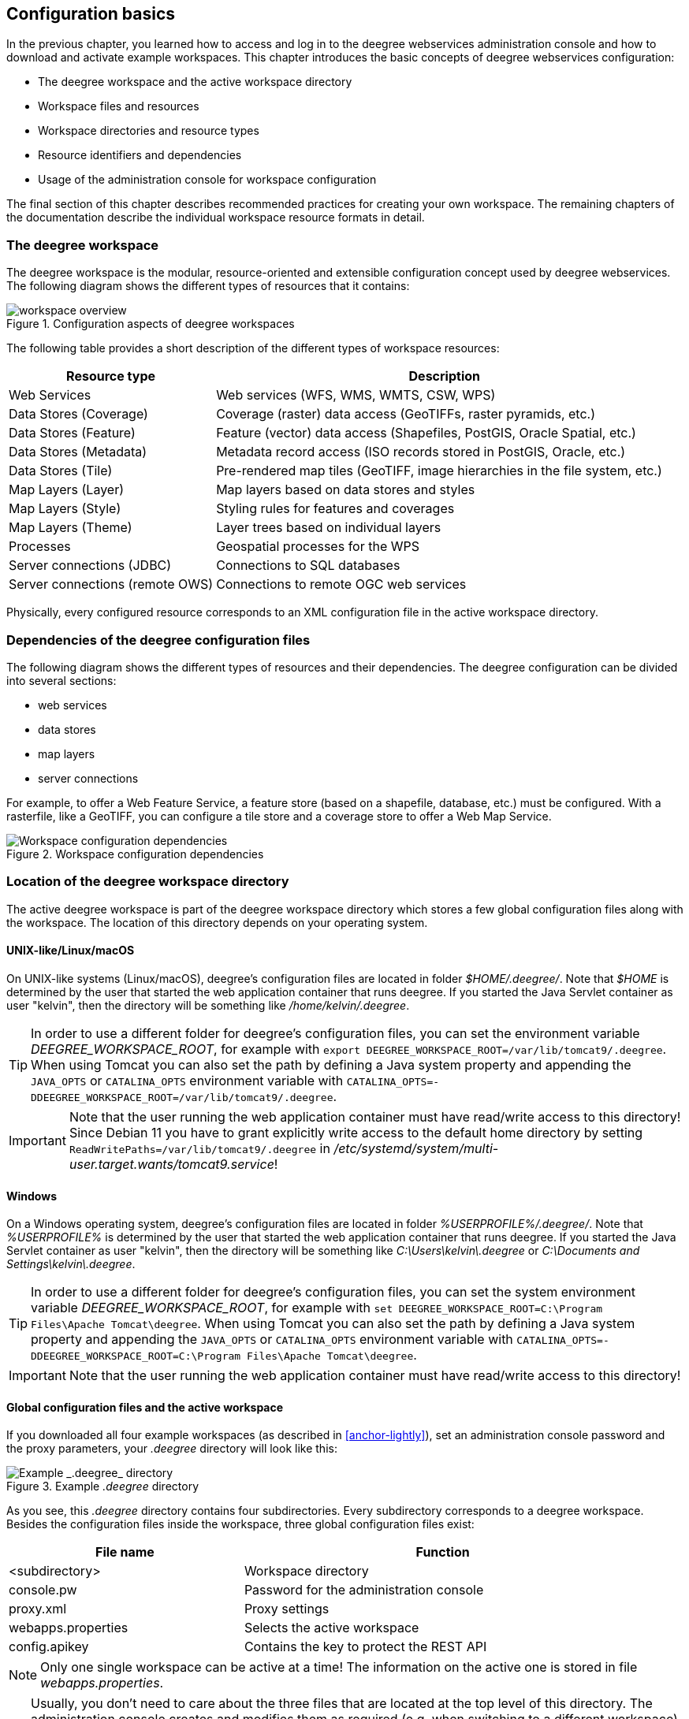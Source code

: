 [[anchor-configuration-basics]]
== Configuration basics

In the previous chapter, you learned how to access and log in to the
deegree webservices administration console and how to download and activate example
workspaces. This chapter introduces the basic concepts of deegree
webservices configuration:

* The deegree workspace and the active workspace directory
* Workspace files and resources
* Workspace directories and resource types
* Resource identifiers and dependencies
* Usage of the administration console for workspace configuration

The final section of this chapter describes recommended practices for
creating your own workspace. The remaining chapters of the documentation
describe the individual workspace resource formats in detail.

=== The deegree workspace

The deegree workspace is the modular, resource-oriented and extensible
configuration concept used by deegree webservices. The following diagram
shows the different types of resources that it contains:

.Configuration aspects of deegree workspaces
image::workspace-overview.png[]

The following table provides a short description of the different types
of workspace resources:

[width="100%",cols="31%,69%",options="header",]
|===
|Resource type |Description
|Web Services |Web services (WFS, WMS, WMTS, CSW, WPS)

|Data Stores (Coverage) |Coverage (raster) data access (GeoTIFFs, raster
pyramids, etc.)

|Data Stores (Feature) |Feature (vector) data access (Shapefiles,
PostGIS, Oracle Spatial, etc.)

|Data Stores (Metadata) |Metadata record access (ISO records stored in
PostGIS, Oracle, etc.)

|Data Stores (Tile) |Pre-rendered map tiles (GeoTIFF, image hierarchies
in the file system, etc.)

|Map Layers (Layer) |Map layers based on data stores and styles

|Map Layers (Style) |Styling rules for features and coverages

|Map Layers (Theme) |Layer trees based on individual layers

|Processes |Geospatial processes for the WPS

|Server connections (JDBC) |Connections to SQL databases

|Server connections (remote OWS) |Connections to remote OGC web services
|===

Physically, every configured resource corresponds to an XML
configuration file in the active workspace directory.

=== Dependencies of the deegree configuration files

The following diagram shows the different types of resources and their
dependencies. The deegree configuration can be divided into several
sections:


* web services
* data stores
* map layers
* server connections


For example, to offer a Web Feature Service, a feature store (based on a
shapefile, database, etc.) must be configured. With a rasterfile, like a
GeoTIFF, you can configure a tile store and a coverage store to offer a
Web Map Service.

.Workspace configuration dependencies
image::workspace-configuration-dependencies.png[Workspace configuration dependencies]

=== Location of the deegree workspace directory

The active deegree workspace is part of the deegree workspace directory which
stores a few global configuration files along with the workspace. The
location of this directory depends on your operating system.

==== UNIX-like/Linux/macOS

On UNIX-like systems (Linux/macOS), deegree's configuration
files are located in folder _$HOME/.deegree/_. Note that _$HOME_ is
determined by the user that started the web application container that
runs deegree. If you started the Java Servlet container as user
"kelvin", then the directory will be something like
_/home/kelvin/.deegree_.

TIP: In order to use a different folder for deegree's configuration files,
you can set the environment variable _DEEGREE_WORKSPACE_ROOT_, for example with `export DEEGREE_WORKSPACE_ROOT=/var/lib/tomcat9/.deegree`. When using Tomcat you can also set the path by defining a Java system property and appending the `JAVA_OPTS` or `CATALINA_OPTS` environment variable with `CATALINA_OPTS=-DDEEGREE_WORKSPACE_ROOT=/var/lib/tomcat9/.deegree`.

IMPORTANT: Note that the user running the web application container must have
read/write access to this directory! Since Debian 11 you have to grant explicitly write access to the default home directory by setting `ReadWritePaths=/var/lib/tomcat9/.deegree` in _/etc/systemd/system/multi-user.target.wants/tomcat9.service_!

==== Windows

On a Windows operating system, deegree's configuration files are located in folder
_%USERPROFILE%/.deegree/_. Note that _%USERPROFILE%_ is determined
by the user that started the web application container that runs
deegree. If you started the Java Servlet container as user "kelvin",
then the directory will be something like _C:\Users\kelvin\.deegree_
or _C:\Documents and Settings\kelvin\.deegree_.

TIP: In order to use a different folder for deegree's configuration files,
you can set the system environment variable _DEEGREE_WORKSPACE_ROOT_, for example with `set DEEGREE_WORKSPACE_ROOT=C:\Program Files\Apache Tomcat\deegree`. When using Tomcat you can also set the path by defining a Java system property and appending the `JAVA_OPTS` or `CATALINA_OPTS` environment variable with `CATALINA_OPTS=-DDEEGREE_WORKSPACE_ROOT=C:\Program Files\Apache Tomcat\deegree`.

IMPORTANT: Note that the user running the web application container must have
read/write access to this directory!

[[anchor-global-configuration]]
==== Global configuration files and the active workspace

If you downloaded all four example workspaces (as described in <<anchor-lightly>>), set an administration console password and the proxy parameters,
your _.deegree_ directory will look like this:

.Example _.deegree_ directory
image::workspace-root.png[Example _.deegree_ directory]

As you see, this _.deegree_ directory contains four subdirectories.
Every subdirectory corresponds to a deegree workspace. Besides the
configuration files inside the workspace, three global configuration
files exist:

[width="94%",cols="37%,63%",options="header",]
|===
|File name |Function
|<subdirectory> |Workspace directory
|console.pw |Password for the administration console
|proxy.xml |Proxy settings
|webapps.properties |Selects the active workspace
|config.apikey |Contains the key to protect the REST API
|===

NOTE: Only one single workspace can be active at a time! The
information on the active one is stored in file _webapps.properties_.

TIP: Usually, you don't need to care about the three files that are located
at the top level of this directory. The administration console creates and
modifies them as required (e.g. when switching to a different
workspace). In order to create a deegree webservices setup, you will
need to create or edit resource configuration files in the active
workspace directory. The remaining documentation will always refer to
files in the active workspace directory.

TIP: When multiple deegree webservices instances run on a single machine,
every instance can use a different workspace. The file
_webapps.properties_ stores the active workspace for every deegree
webapp separately.

TIP: If there is no _config.apikey_ file, one will be generated on startup
with a random value. Alternatively, a value of `*` in config.apikey will
turn off security for the REST API. We strongly advise against doing this
in productive environments.

=== Structure of the deegree workspace directory

The workspace directory is a container for resource files with a
well-defined directory structure. When deegree starts up, the active
workspace directory is determined and the following subdirectories are
scanned for XML resource configuration files:

[width="81%",cols="43%,57%",options="header",]
|===
|Directory |Resource type
|services/ |Web services
|datasources/coverage/ |Coverage Stores
|datasources/feature/ |Feature Stores
|datasources/metadata/ |Metadata Stores
|datasources/tile/ |Tile Stores
|layers/ |Map Layers (Layer)
|styles/ |Map Layers (Style)
|themes/ |Map Layers (Theme)
|processes/ |Processes
|jdbc/ |Server Connections (JDBC)
|datasources/remoteows/ |Server Connections (Remote OWS)
|storedqueries/managed/ |Stored queries created via WFS interface
|===

A workspace directory may contain additional directories to provide
additional files along with the resource configurations. The major
difference is that these directories are not scanned for resource files.
Some common ones are:

[width="94%",cols="36%,64%",options="header",]
|===
|Directory |Used for
|appschemas/ |GML application schemas
|data/ |Datasets (GML, GeoTIFF, ...)
|manager/ |Example requests (for the generic client)
|fonts/ |Fonts
|===

____
NOTE: Font registration on workspace startup is not allowed by default
and has to be enabled with a parameter, see <<anchor-appendix>>
for details. Font files are processed only once per file and are not
deregistered when a workspace is changed, stopped or reloaded.
To remove a font, remove the font file from the folder and restart
the container.
____

==== Workspace files and resources

In order to clarify the relation between workspace files and resources,
let's have a look at an example:

.Example workspace directory
image::workspace-example.png[Example workspace directory]

As noted, deegree scans the well-known resource directories for XML
files (_*.xml_) on startup (note that it will omit directory
_manager_, as it is not a well-known resource directory). For every
file found, deegree will check the type of configuration format (by
determining the name of the XML root element). If it is a recognized
format, deegree will try to create and initialize a corresponding
resource. For the example, this results in the following setup:

* A metadata store with id _iso19115_
* A JDBC connection pool with id _conn1_
* A web service with id _csw_

The individual XML resource formats and their options are described in
the later chapters of the documentation.

TIP: You may wonder why the _main.xml_ and _metadata.xml_ files are not
considered as web service resource files. These two filenames are
reserved and treated specifically. See <<anchor-configuration-service>>
for details.

WARNING: It is recommended to configure the proxy 'proxy.xml' globally and not
inside the workspace directory. If multiple deegree instances are operated within
a container, it is impossible to configure different proxies.
See <<anchor-global-configuration>>

TIP: The configuration format has to match the workspace subdirectory, e.g.
metadata store configuration files are only considered when they are
located in _datasources/metadata_.

==== Resource identifiers and dependencies

It has already been hinted that resources have an identifier, e.g. for
file _jdbc/conn1.xml_ a JDBC connection pool with identifier _conn1_
is created. You probably have guessed that the identifier is derived
from the file name (file name minus suffix), but you may wonder what
purpose the identifier serves. The identifier is used for wiring
resources. For example, an ISO metadata store resource requires a JDBC
pool, because it provides the actual connections to the SQL database.
Therefore, the corresponding resource configuration format has an
element to specify it:

*Example for wiring workspace resources*

[source,xml]
----
<ISOMetadataStore xmlns="http://www.deegree.org/datasource/metadata/iso19115">

  <!-- [1] Identifier of JDBC connection -->
  <JDBCConnId>conn1</JDBCConnId>

  [...]

</ISOMetadataStore>
----

In this example, the ISO metadata store is wired to JDBC connection pool
_conn1_. Many deegree resource configuration files contain such
references to dependent resources. Some resources perform auto-wiring.
For example, every CSW instance needs to connect to a metadata store for
accessing stored metadata records. If the CSW configuration omits the
reference to the metadata store, it is assumed that there's exactly one
metadata store defined in the workspace and deegree will automatically
connect the CSW to this store.

TIP: The required dependencies are specific to every type of resource and are
documented for each resource configuration format.

==== Proxy configuration

The configuration format for the deegree proxy configuration is defined
by schema file https://schemas.deegree.org/core/3.5/proxy/proxy.xsd. The
following table lists all available configuration options. When
specifying them, their order must be respected.

[width="100%",cols="24%,10%,7%,59%",options="header",]
|===
|Option |Cardinality |Value |Description
|@overrideSystemSettings |0..1 |Boolean | Specifies if already set proxy settings should be overwritten

|ProxyHost |0..1 | String | The hostname, or address, of the proxy server

|HttpProxyHost |0..1 | String | The hostname, or address, of the proxy server for protocol `HTTP`

|HttpsProxyHost |0..1 | String | The hostname, or address, of the proxy server for protocol `HTTPS`

|FtpProxyHost |0..1 | String | The hostname, or address, of the proxy server for protocol `FTP`

|ProxyPort | 0..1 | Integer | The port number of the proxy server

|HttpProxyPort | 0..1 | Integer | The port number of the proxy server for protocol `HTTP`

|HttpsProxyPort | 0..1 | Integer | The port number of the proxy server for protocol `HTTPS`

|FtpProxyPort | 0..1 | Integer | The port number of the proxy server for protocol `FTP`

|ProxyUser |0..1 | String | Username for proxy server authentication

|HttpProxyUser |0..1 | String | Username for proxy server authentication for protocol `HTTP`

|HttpsProxyUser |0..1 | String | Username for proxy server authentication for protocol `HTTPS`

|FtpProxyUser |0..1 | String | Username for proxy server authentication for protocol `FTP`

|ProxyPassword |0..1 | String | Password for proxy server authentication

|HttpProxyPassword |0..1 | String | Password for proxy server authentication for protocol `HTTP`

|HttpsProxyPassword |0..1 | String | Password for proxy server authentication for protocol `HTTPS`

|FtpProxyPassword |0..1 | String | Password for proxy server authentication for protocol `FTP`

|NonProxyHosts |0..1 | String | Indicates the hosts that should be accessed without going through the proxy. Multiple values can be separated by the `{vbar}` character.

|HttpNonProxyHosts |0..1 | String | Indicates the hosts that should be accessed without going through the proxy for protocol `HTTP`. Multiple values can be separated by the `{vbar}` character.

|HttpsNonProxyHosts |0..1 | String | Indicates the hosts that should be accessed without going through the proxy for protocol `HTTPS`. Multiple values can be separated by the `{vbar}` character.

|FtpNonProxyHosts |0..1 | String | Indicates the hosts that should be accessed without going through the proxy for protocol `FTP`. Multiple values can be separated by the `{vbar}` character.
|===

*Example for a proxy setup with proxy server for HTTP and HTTPS*
[source,xml]
----
<ProxyConfiguration
                    xmlns="http://www.deegree.org/proxy"
                    xmlns:xsi="http://www.w3.org/2001/XMLSchema-instance"
                    xsi:schemaLocation="http://www.deegree.org/proxy https://schemas.deegree.org/core/3.5/proxy/proxy.xsd"
                    overrideSystemSettings="true">

    <HttpProxyHost>proxy.example.com</HttpProxyHost>
    <HttpsProxyHost>proxy.example.com</HttpsProxyHost>
    <HttpProxyPort>3128</HttpProxyPort>
    <HttpsProxyPort>3128</HttpsProxyPort>
    <HttpNonProxyHosts>127.0.0.1|localhost|acme.example.com</HttpNonProxyHosts>
    <HttpsNonProxyHosts>127.0.0.1|localhost|acme.example.com</HttpsNonProxyHosts>
</ProxyConfiguration>
----

____
NOTE: When specifying the proxy server, this can be defined individually
per protocol or in general. It is recommended to specify the proxy servers with
protocol if possible and to define the settings for
`HttpProxy...` and `HttpsProxy...` identically.
____

=== Using the deegree webservices administration console for managing resources

As an alternative to dealing with the workspace resource configuration
files directly on the filesystem, you can also use the administration console
for this task. The administration console has a corresponding menu entry for
every type of workspace resource. All resource menu entries are grouped
in the lower menu on the left:

.Workspace resource menu entries
image::console_resources.png[Workspace resource menu entries,scaledwidth=50.0%]

Although the administration console offers additional functionality for some resource
types, the basic management of resources is always identical.

==== Displaying configured resources

In order to display the configured workspace resources of a certain
type, click on the corresponding menu entry. The following screenshot
shows the tile store resources in deegree-workspace-utah:

.Displaying tile store resources
image::console_tile_stores.png[Displaying tile store resources,scaledwidth=50.0%]

The right part of the window displays a table with all configured
tile store resources. In this case, the workspace contains a single
resource with identifier "utah_ortho" which is in status "On".

==== Deactivating a resource

The "Deactivate" link allows to turn off a resource temporarily (while
keeping the configuration):

.Deactivate action
image::console_deactivate.png[Deactivate action,scaledwidth=50.0%]

After clicking on "Deactivate", the status of the resource will be
"Off", and the "Deactivate" link will change to "Activate". Also, the
"Reload" link at the top will turn red to notify that there may be
changes that need to be propagated to dependent resources:

.Deactivated a resource
image::console_deactivated.png[Deactivated a resource,scaledwidth=50.0%]

TIP: When a resource is being deactivated, the suffix of the corresponding
configuration file is changed to ".ignore". Reactivating changes the
suffix back to ".xml".

==== Editing a resource

By clicking on the "Edit" link, you can edit the corresponding XML
configuration inside your browser:

.Edit action
image::console_edit.png[Edit action,scaledwidth=50.0%]

The XML configuration will be displayed:

.Editing a resource configuration
image::console_editing.png[Editing a resource configuration,scaledwidth=50.0%]

You can now perform configuration changes in the text area and click on
"Save". Or click any of the links:

* Cancel: Discards any changes.
* Validate: Perform an XML validation.

If there are no (syntactical) errors in the configuration, the "Save"
link will take you back to the corresponding resource view. Before
actually saving the file, the administration console will perform an XML
validation of the file and display any syntactical errors:

.Displaying a syntax error
image::console_edit_error.png[Displaying a syntax error,scaledwidth=50.0%]

In this case, the mandatory "TileMatrixSetId" element was removed, which
violates the configuration schema. This needs to be corrected, before
"Save" will actually save the file to the workspace directory.

==== Deleting a resource

The "Delete" link will deactivate the resource and delete the
corresponding configuration file from the workspace:

.Delete action
image::console_delete.png[Delete action,scaledwidth=50.0%]

==== Creating a new resource

In order to add a new resource, enter a new identifier in the text
field, select a resource sub-type from the drop-down and click on
"Create new":

.Adding a WMS resource with identifier "mywms"
image::console_add.png[Adding a WMS resource with identifier "mywms",scaledwidth=50.0%]

The next steps depend on the type of resource, but generally you have to
choose between different options and the result will be a new resource
configuration file in the workspace.

[[anchor-console-errors]]
==== Displaying error messages

One of the most helpful features of the administration console is that it can help to
detect and fix errors in a workspace setup. For example, if you delete
(or deactivate) JDBC connection "conn1" in deegree-workspace-csw and
click "[Reload]", you will see the following:

.Errors in resource categories
image::console_error.png[Errors in resource categories,scaledwidth=50.0%]

The red exclamation marks near "services" and "metadata" show that these
resource categories have resources with errors. Let's click on the
metadata link to see what's going on:

.Resource "iso19115" has an error
image::console_error2.png[Resource "iso19115" has an error,scaledwidth=50.0%]

The metadata resource view reveals that the metadata store "iso19115"
has an error. Clicking on "Show errors" leads to:

.Details on the problem with "iso19115"
image::console_error3.png[Details on the problem with "iso19115",scaledwidth=50.0%]

The error message gives an important hint: "No JDBC connection pool with
id 'conn1' defined." deegree was unable to initialize the metadata
store, because it refers to a JDBC connection pool "conn1". You may
wonder what the error in the services category is about:

.Details on the problem with "csw"
image::console_error4.png[Details on the problem with "csw",scaledwidth=50.0%]

As you see, the problem with the service resource ("There is no
MetadataStore configured, ensure that exactly one store is available!)
is actually a consequence of the other issue. Because deegree couldn't
initialize the metadata store, it was also unable to start up the CSW
correctly. If you add a new JDBC connection "conn1" and click on
"[Reload]", both problems should disappear.

==== Resource type specific actions

In addition to the common management functionality, some resource views
offer additional actions. This is described in the corresponding
chapters, but here's a short overview:

* Web Services: Display service capabilities ("Capabilities"), edit
service metadata ("Edit metadata"), edit controller configuration ("Edit
global config")
* Feature Stores: Display feature types and number of stored features
("Info"), Import GML feature collections ("Loader")
* Metadata Stores: Import metadata sets ("Loader"), create database
tables ("Setup tables")

=== Best practices for creating workspaces

This section provides some hints for creating a deegree workspace.

==== Start from example or from scratch

For creating your own workspace, you have two options. Option 1 is to
use an existing workspace as a template and adapt it to your needs.
Option 2 is to start from scratch, using an empty workspace. Adapting an
existing workspace makes a lot of sense if your use-case is close to the
scenario of the workspace.

In order to create a new workspace, simply create a new directory in the
_.deegree_ directory.

.Creating the new workspace _myscenario_
image::workspace-new.png[Creating the new workspace _myscenario_]

Afterwards, switch to the new workspace using the administration console, as
described in <<anchor-downloading-workspaces>>.

==== Find out which resources you need

The first step is to identify the types of workspace resources that you
need for your use-case. You probably know already which types of
services your setup requires. The next step is to identify the
dependencies for every service by having a look at the respective
chapter in the documentation. Let's say you want a setup with a
transactional WFS, a WMS and a CSW:

* A WFS instance requires 1..n feature stores
* A WMS instance requires 1..n themes
* A CSW instance requires a single metadata store

Now you have to dig deeper: What kinds of feature stores exist? Maybe
you will find out that what you want is an SQL feature store. So you
read the respective part of the documentation and see that an SQL
feature store requires a JDBC connection pool resource. Do the same
research for the WMS dependencies. A WMS depends on a theme. Find out
what a theme is and what it requires. In short, you have to answer the
following questions for every encountered resource:

* What does resource do?
* How is it configured?
* On which resources does this resource depend?

At the end of this process you should know about the resources that you
will have to configure for your setup.

TIP: Alternatively, you can approach the resources question bottom-up. Let's
say you have your data ready in a PostGIS database. You want to
visualize it using a WMS. So you would require a JDBC resource pool that
connects to your database. You need a simple SQL feature store (or an
SQL feature store) that uses the new connection pool. You create one or
more feature layers that are wired to the feature store and a theme
based on the layers. At the end of the chain is the WMS resource which
has to be configured to use the theme resource. Rendering styles can be
created later (references have to be added to the layers configuration).

==== Use a validating XML editor

All deegree XML configuration files have a corresponding XML schema,
which allows to detect syntactical errors easily. The editor built into
the administration console performs validation when you save a configuration
file. If the contents is not valid according to the schema, the file
will not be saved, but an error message will be displayed:

.The administration console displays an XML syntax error
image::console_edit_error.png[The administration console displays an XML syntax error,scaledwidth=50.0%]

If you prefer to use a different editor for editing deegree's
configuration files, it is highly recommended to choose a validating XML
editor. Successfully tested editors are Eclipse and Altova XML Spy, but
any schema-aware editor should work.

TIP: In case you are able to understand XML schema, you can also use the
schema file to find out about the available config options. deegree's
schema files are hosted at https://schemas.deegree.org.

==== Check the resource status and error messages

As pointed out in <<anchor-console-errors>>, the administration console
indicates errors if resources cannot be initialized. Here's an example:

.Error message
image::console_error3.png[Error message,scaledwidth=50.0%]

In this case, it was not possible to initialize the JDBC connection (and
the resources that depend on it). You can spot resource categories and
resources that have errors easily, as they have a red exclamation mark.
Click on the respective resource level and on "Errors" near the broken
resource to see the error message. After fixing the error, click on
"Reload" to re-initialize the workspace. If your fix was successful, the
exclamation mark will be gone.

Additional information can be found in the log output of the Java Servlet container. When
initializing workspace resources, information on every resource will be
logged, along with error messages.

.Log messages in the log output of the Java Servlet container, here an example taken from Apache Tomcat
image::terminal.png[Log messages in the deegree log,scaledwidth=50.0%]

TIP: The location of the file _deegree.log_ depends
on the configuration of the logging framework. For Tomcat, you will find it in the _logs/_ directory.

TIP: More logging can be activated by adjusting file _log4j2.properties_ in
the _/WEB-INF/classes/_ directory of the deegree web application. See chapter <<anchor-logging-configuration>> for more information how to configure the logging framework.
